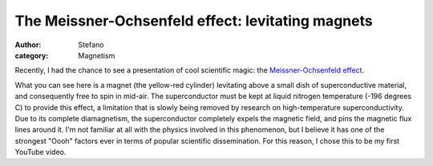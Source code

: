 The Meissner-Ochsenfeld effect: levitating magnets
##################################################
:author: Stefano
:category: Magnetism

Recently, I had the chance to see a presentation of cool scientific
magic: the `Meissner-Ochsenfeld
effect <http://en.wikipedia.org/wiki/Meissner-Ochsenfeld_effect>`_.

.. youtube:: gtnsl1JDm-E
   :align: center
   :width: 600

What you can see here is a magnet (the yellow-red cylinder) levitating
above a small dish of superconductive material, and consequently free to
spin in mid-air. The superconductor must be kept at liquid nitrogen
temperature (-196 degrees C) to provide this effect, a limitation that
is slowly being removed by research on high-temperature
superconductivity. Due to its complete diamagnetism, the superconductor
completely expels the magnetic field, and pins the magnetic flux lines
around it. I'm not familiar at all with the physics involved in this
phenomenon, but I believe it has one of the strongest "Oooh" factors
ever in terms of popular scientific dissemination. For this reason, I
chose this to be my first YouTube video.
